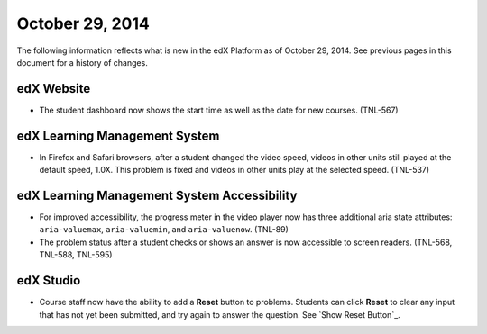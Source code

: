 ###################################
October 29, 2014
###################################

The following information reflects what is new in the edX Platform as of
October 29, 2014. See previous pages in this document for a history of changes.


*******************************
edX Website
*******************************

* The student dashboard now shows the start time as well as the date for new
  courses. (TNL-567)


*******************************
edX Learning Management System 
*******************************

* In Firefox and Safari browsers, after a student changed the video speed,
  videos in other units still played at the default speed, 1.0X. This problem
  is fixed and videos in other units play at the selected speed. (TNL-537)


********************************************
edX Learning Management System Accessibility
********************************************

* For improved accessibility, the progress meter in the video player now has
  three additional aria state attributes: ``aria-valuemax``, ``aria-valuemin``,
  and ``aria-valuenow``. (TNL-89)

* The problem status after a student checks or shows an answer is now
  accessible to screen readers. (TNL-568, TNL-588, TNL-595)


*************
edX Studio
*************

* Course staff now have the ability to add a **Reset** button to problems.
  Students can click **Reset** to clear any input that has not yet been
  submitted, and try again to answer the question. See `Show Reset Button`_.
